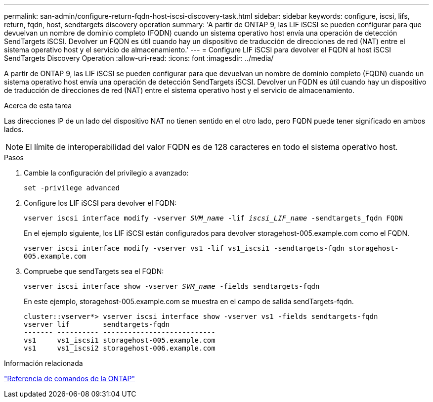 ---
permalink: san-admin/configure-return-fqdn-host-iscsi-discovery-task.html 
sidebar: sidebar 
keywords: configure, iscsi, lifs, return, fqdn, host, sendtargets discovery operation 
summary: 'A partir de ONTAP 9, las LIF iSCSI se pueden configurar para que devuelvan un nombre de dominio completo (FQDN) cuando un sistema operativo host envía una operación de detección SendTargets iSCSI. Devolver un FQDN es útil cuando hay un dispositivo de traducción de direcciones de red (NAT) entre el sistema operativo host y el servicio de almacenamiento.' 
---
= Configure LIF iSCSI para devolver el FQDN al host iSCSI SendTargets Discovery Operation
:allow-uri-read: 
:icons: font
:imagesdir: ../media/


[role="lead"]
A partir de ONTAP 9, las LIF iSCSI se pueden configurar para que devuelvan un nombre de dominio completo (FQDN) cuando un sistema operativo host envía una operación de detección SendTargets iSCSI. Devolver un FQDN es útil cuando hay un dispositivo de traducción de direcciones de red (NAT) entre el sistema operativo host y el servicio de almacenamiento.

.Acerca de esta tarea
Las direcciones IP de un lado del dispositivo NAT no tienen sentido en el otro lado, pero FQDN puede tener significado en ambos lados.

[NOTE]
====
El límite de interoperabilidad del valor FQDN es de 128 caracteres en todo el sistema operativo host.

====
.Pasos
. Cambie la configuración del privilegio a avanzado:
+
`set -privilege advanced`

. Configure los LIF iSCSI para devolver el FQDN:
+
`vserver iscsi interface modify -vserver _SVM_name_ -lif _iscsi_LIF_name_ -sendtargets_fqdn FQDN`

+
En el ejemplo siguiente, los LIF iSCSI están configurados para devolver storagehost-005.example.com como el FQDN.

+
`vserver iscsi interface modify -vserver vs1 -lif vs1_iscsi1 -sendtargets-fqdn storagehost-005.example.com`

. Compruebe que sendTargets sea el FQDN:
+
`vserver iscsi interface show -vserver _SVM_name_ -fields sendtargets-fqdn`

+
En este ejemplo, storagehost-005.example.com se muestra en el campo de salida sendTargets-fqdn.

+
[listing]
----
cluster::vserver*> vserver iscsi interface show -vserver vs1 -fields sendtargets-fqdn
vserver lif        sendtargets-fqdn
------- ---------- ---------------------------
vs1     vs1_iscsi1 storagehost-005.example.com
vs1     vs1_iscsi2 storagehost-006.example.com
----


.Información relacionada
link:../concepts/manual-pages.html["Referencia de comandos de la ONTAP"]
